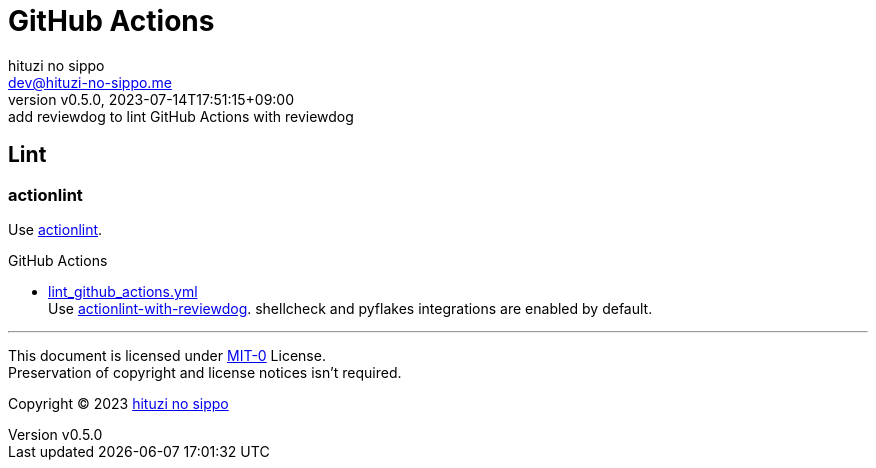 = GitHub Actions
:author: hituzi no sippo
:email: dev@hituzi-no-sippo.me
:revnumber: v0.5.0
:revdate: 2023-07-14T17:51:15+09:00
:revremark: add reviewdog to lint GitHub Actions with reviewdog
:copyright: Copyright (C) 2023 {author}

:github_url: https://github.com
:root_directory: ../../..
:workflows_directory: {root_directory}/.github/workflows

== Lint

=== actionlint

:actionlint_url: {github_url}/rhysd/actionlint
:actionlint_link: link:{actionlint_url}[actionlint^]
Use {actionlint_link}.

:filename: lint_github_actions.yml
:github_actions_marketplace_url: {github_url}/marketplace/actions
:actionlint_with_reviewdog_link: link:{github_actions_marketplace_url}/actionlint-with-reviewdog[actionlint-with-reviewdog^]
.GitHub Actions
* link:{workflows_directory}/{filename}[{filename}^] +
  Use {actionlint_with_reviewdog_link}.
  shellcheck and pyflakes integrations are enabled by default.

'''

This document is licensed under link:https://choosealicense.com/licenses/mit-0/[
MIT-0^] License. +
Preservation of copyright and license notices isn't required.

:author_link: link:https://github.com/hituzi-no-sippo[{author}^]
Copyright (C) 2023 {author_link}
